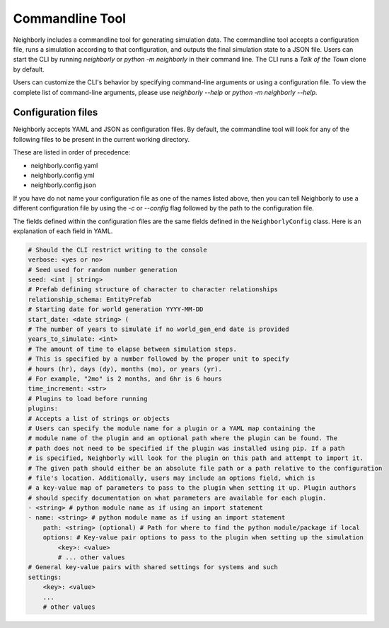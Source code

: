 Commandline Tool
================

Neighborly includes a commandline tool for generating simulation data. The commandline tool accepts
a configuration file, runs a simulation according to that configuration, and outputs the final
simulation state to a JSON file. Users can start the CLI by running `neighborly` or
`python -m neighborly` in their command line. The CLI runs a *Talk of the Town* clone by default.

Users can customize the CLI's behavior by specifying command-line arguments or
using a configuration file. To view the complete list of command-line arguments,
please use `neighborly --help` or `python -m neighborly --help`.

Configuration files
-------------------

Neighborly accepts YAML and JSON as configuration files. By default, the commandline tool will look
for any of the following files to be present in the current working directory.

These are listed in order of precedence:

- neighborly.config.yaml
- neighborly.config.yml
- neighborly.config.json

If you have do not name your configuration file as one of the names listed above, then you can tell
Neighborly to use a different configuration file by using the `-c` or `--config` flag followed by
the path to the configuration file.

The fields defined within the configuration files are the same fields defined in the
``NeighborlyConfig`` class. Here is an explanation of each field in YAML.

.. code-block:: yaml

    # Should the CLI restrict writing to the console
    verbose: <yes or no>
    # Seed used for random number generation
    seed: <int | string>
    # Prefab defining structure of character to character relationships
    relationship_schema: EntityPrefab
    # Starting date for world generation YYYY-MM-DD
    start_date: <date string> (
    # The number of years to simulate if no world_gen_end date is provided
    years_to_simulate: <int>
    # The amount of time to elapse between simulation steps.
    # This is specified by a number followed by the proper unit to specify
    # hours (hr), days (dy), months (mo), or years (yr).
    # For example, "2mo" is 2 months, and 6hr is 6 hours
    time_increment: <str>
    # Plugins to load before running
    plugins:
    # Accepts a list of strings or objects
    # Users can specify the module name for a plugin or a YAML map containing the
    # module name of the plugin and an optional path where the plugin can be found. The
    # path does not need to be specified if the plugin was installed using pip. If a path
    # is specified, Neighborly will look for the plugin on this path and attempt to import it.
    # The given path should either be an absolute file path or a path relative to the configuration
    # file's location. Additionally, users may include an options field, which is
    # a key-value map of parameters to pass to the plugin when setting it up. Plugin authors
    # should specify documentation on what parameters are available for each plugin.
    - <string> # python module name as if using an import statement
    - name: <string> # python module name as if using an import statement
        path: <string> (optional) # Path for where to find the python module/package if local
        options: # Key-value pair options to pass to the plugin when setting up the simulation
            <key>: <value>
            # ... other values
    # General key-value pairs with shared settings for systems and such
    settings:
        <key>: <value>
        ...
        # other values
